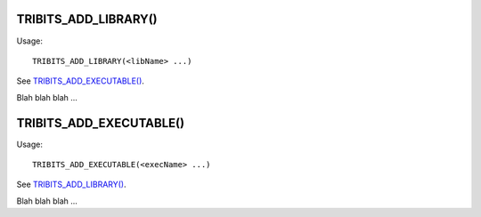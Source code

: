 
TRIBITS_ADD_LIBRARY()
---------------------

Usage::

  TRIBITS_ADD_LIBRARY(<libName> ...)

See `TRIBITS_ADD_EXECUTABLE()`_.

Blah blah blah ...


TRIBITS_ADD_EXECUTABLE()
------------------------

Usage::

  TRIBITS_ADD_EXECUTABLE(<execName> ...)

See `TRIBITS_ADD_LIBRARY()`_.

Blah blah blah ...

